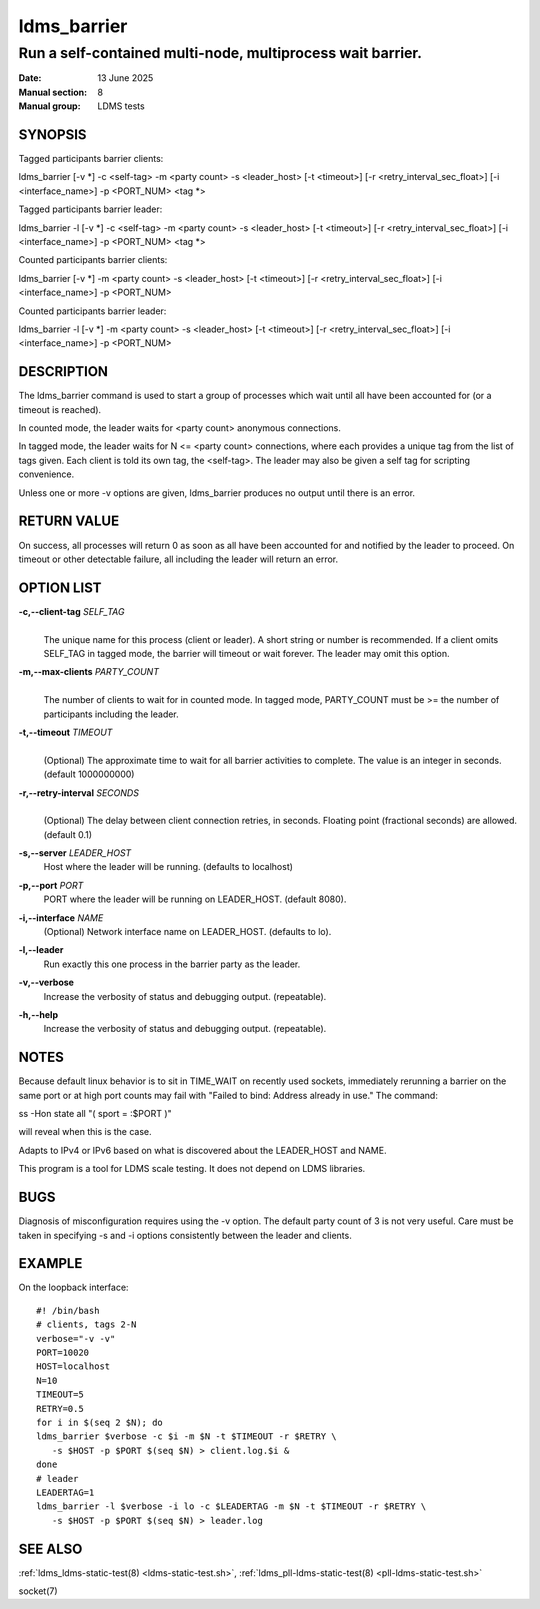 .. _ldms_barrier:

============
ldms_barrier
============

-----------------------------------------------------------
Run a self-contained multi-node, multiprocess wait barrier.
-----------------------------------------------------------

:Date: 13 June 2025
:Manual section: 8
:Manual group: LDMS tests

SYNOPSIS
========

Tagged participants barrier clients:

ldms_barrier [-v \*] -c <self-tag> -m <party count> -s <leader_host> [-t <timeout>] [-r <retry_interval_sec_float>] [-i <interface_name>] -p <PORT_NUM> <tag \*>

Tagged participants barrier leader:

ldms_barrier -l [-v \*] -c <self-tag> -m <party count> -s <leader_host> [-t <timeout>] [-r <retry_interval_sec_float>] [-i <interface_name>] -p <PORT_NUM> <tag \*>

Counted participants barrier clients:

ldms_barrier [-v \*] -m <party count> -s <leader_host> [-t <timeout>] [-r <retry_interval_sec_float>] [-i <interface_name>] -p <PORT_NUM>

Counted participants barrier leader:

ldms_barrier -l [-v \*] -m <party count> -s <leader_host> [-t <timeout>] [-r <retry_interval_sec_float>] [-i <interface_name>] -p <PORT_NUM>

DESCRIPTION
===========

The ldms_barrier command is used to start a group of processes which wait
until all have been accounted for (or a timeout is reached).

In counted mode, the leader waits for <party count> anonymous connections.

In tagged mode, the leader waits for N <= <party count> connections, where
each provides a unique tag from the list of tags given. Each client is told
its own tag, the <self-tag>. The leader may also be given a self tag for
scripting convenience.

Unless one or more -v options are given, ldms_barrier produces no output
until there is an error.

RETURN VALUE
============
On success, all processes will return 0 as soon as all have been accounted for
and notified by the leader to proceed.
On timeout or other detectable failure, all including the leader will return an error.

OPTION LIST
===========

**-c,--client-tag** *SELF_TAG*
   |
   | The unique name for this process (client or leader). A short string or
     number is recommended. If a client omits SELF_TAG in tagged mode,
     the barrier will timeout or wait forever. The leader may omit
     this option.

**-m,--max-clients** *PARTY_COUNT*
   |
   | The number of clients to wait for in counted mode. In tagged mode,
     PARTY_COUNT must be >= the number of participants including the leader.

**-t,--timeout** *TIMEOUT*
   |
   | (Optional) The approximate time to wait for all barrier activities to complete.
     The value is an integer in seconds. (default 1000000000)

**-r,--retry-interval** *SECONDS*
   |
   | (Optional) The delay between client connection retries, in seconds.
     Floating point (fractional seconds) are allowed. (default 0.1)

**-s,--server** *LEADER_HOST*
   Host where the leader will be running. (defaults to localhost)

**-p,--port** *PORT*
   PORT where the leader will be running on LEADER_HOST. (default 8080).

**-i,--interface** *NAME*
   (Optional) Network interface name on LEADER_HOST. (defaults to lo).

**-l,--leader**
   Run exactly this one process in the barrier party as the leader.

**-v,--verbose**
   Increase the verbosity of status and debugging output. (repeatable).

**-h,--help**
   Increase the verbosity of status and debugging output. (repeatable).

NOTES
=====

Because default linux behavior is to sit in TIME_WAIT on recently
used sockets, immediately rerunning a barrier on the same port
or at high port counts may fail with "Failed to bind: Address already in use."
The command:

ss -Hon state all "( sport = :$PORT )"

will reveal when this is the case.

Adapts to IPv4 or IPv6 based on what is discovered about the
LEADER_HOST and NAME.

This program is a tool for LDMS scale testing. It does not depend on
LDMS libraries.

BUGS
====

Diagnosis of misconfiguration requires using the -v option.
The default party count of 3 is not very useful.
Care must be taken in specifying -s and -i options consistently
between the leader and clients.

EXAMPLE
========

On the loopback interface:

::

        #! /bin/bash
        # clients, tags 2-N
        verbose="-v -v"
        PORT=10020
        HOST=localhost
        N=10
        TIMEOUT=5
        RETRY=0.5
        for i in $(seq 2 $N); do
        ldms_barrier $verbose -c $i -m $N -t $TIMEOUT -r $RETRY \
           -s $HOST -p $PORT $(seq $N) > client.log.$i &
        done
        # leader
        LEADERTAG=1
        ldms_barrier -l $verbose -i lo -c $LEADERTAG -m $N -t $TIMEOUT -r $RETRY \
           -s $HOST -p $PORT $(seq $N) > leader.log

SEE ALSO
========

:ref:`ldms_ldms-static-test(8) <ldms-static-test.sh>`, :ref:`ldms_pll-ldms-static-test(8) <pll-ldms-static-test.sh>`

socket(7)
